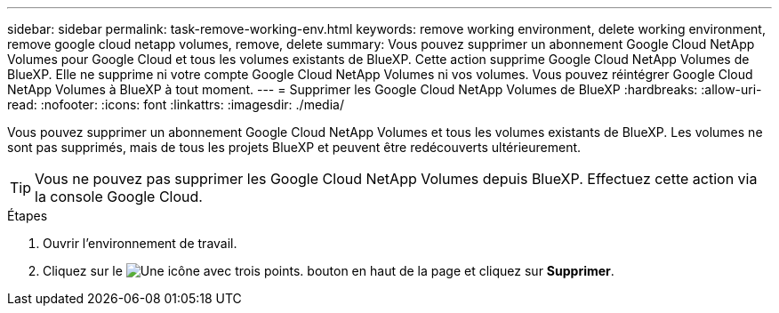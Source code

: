 ---
sidebar: sidebar 
permalink: task-remove-working-env.html 
keywords: remove working environment, delete working environment, remove google cloud netapp volumes, remove, delete 
summary: Vous pouvez supprimer un abonnement Google Cloud NetApp Volumes pour Google Cloud et tous les volumes existants de BlueXP. Cette action supprime Google Cloud NetApp Volumes de BlueXP. Elle ne supprime ni votre compte Google Cloud NetApp Volumes ni vos volumes. Vous pouvez réintégrer Google Cloud NetApp Volumes à BlueXP à tout moment. 
---
= Supprimer les Google Cloud NetApp Volumes de BlueXP
:hardbreaks:
:allow-uri-read: 
:nofooter: 
:icons: font
:linkattrs: 
:imagesdir: ./media/


[role="lead"]
Vous pouvez supprimer un abonnement Google Cloud NetApp Volumes et tous les volumes existants de BlueXP. Les volumes ne sont pas supprimés, mais de tous les projets BlueXP et peuvent être redécouverts ultérieurement.


TIP: Vous ne pouvez pas supprimer les Google Cloud NetApp Volumes depuis BlueXP. Effectuez cette action via la console Google Cloud.

.Étapes
. Ouvrir l'environnement de travail.
. Cliquez sur le image:screenshot_gallery_options.gif["Une icône avec trois points."] bouton en haut de la page et cliquez sur *Supprimer*.

